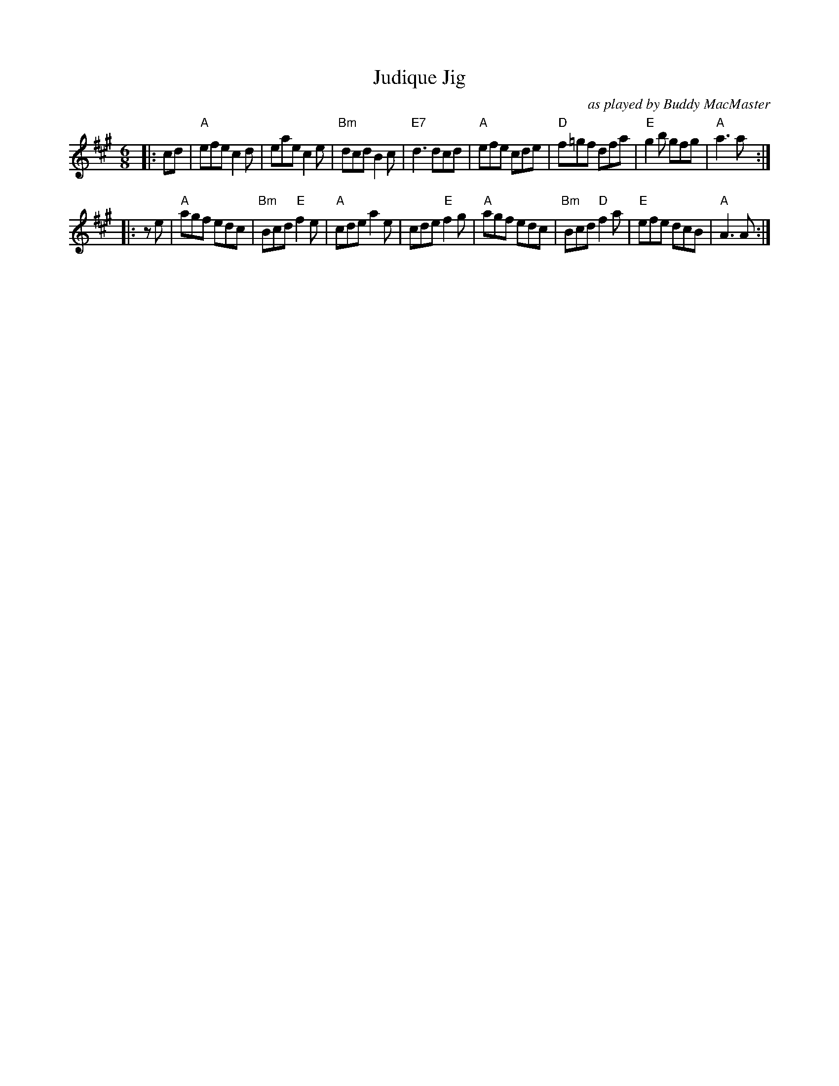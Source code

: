 X: 1
T: Judique Jig
R: jig
O: as played by Buddy MacMaster
S: (a.k.a. traditional Cape Breton Jig, 1st 2 parts only, Dunlay Colln.)
N: CD notes say: from a handwritten setting based on performances Dan J. Campbell and
N: Angus Allan Gillis and supplied by Westmount, Cape Breton music enthusiast Danny Fraser.
Z: T. Traub 4-8-2005
M: 6/8
K: A
L: 1/8
|: cd |\
"A"efe c2d | eae c2e | "Bm"dcd B2c | "E7"d3 dcd |\
"A"efe cde | "D"f=gf dfa | "E"g2b gfg | "A"a3 a :|
|: ze |\
"A"agf edc | "Bm"Bcd "E"f2 e | "A"cde a2 e | cde "E"f2 g |\
"A"agf edc | "Bm"Bcd "D"f2 a | "E"efe dcB | "A"A3 A :|
%
%N: 3rd part not often played:
%efg |\
%"A"a2 b c'2 e | c2 A b2 a | "E"agf ecA | fed cBA |\
%"A"a2 b c'2 e | c2 e b2 a | "E"agf efg | "A"a3 agf ||
%"A"e2 E EEE | F2 E A2 B | c2 B c2 d | "E"efe dcB |\
%"A"e2 E EFE | F2 E A2 c | "D"efe "E"dcB | "A"A3 A2 |]
